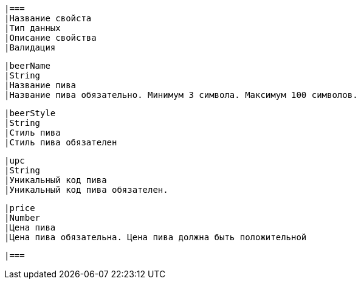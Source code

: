     |===
    |Название свойста
    |Тип данных
    |Описание свойства
    |Валидация

        |beerName
        |String
        |Название пива
        |Название пива обязательно. Минимум 3 символа. Максимум 100 символов.

        |beerStyle
        |String
        |Стиль пива
        |Стиль пива обязателен

        |upc
        |String
        |Уникальный код пива
        |Уникальный код пива обязателен.

        |price
        |Number
        |Цена пива
        |Цена пива обязательна. Цена пива должна быть положительной

        |===